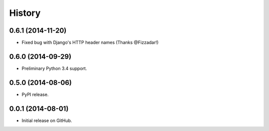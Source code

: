 .. :changelog:

History
-------

0.6.1 (2014-11-20)
++++++++++++++++++

* Fixed bug with Django's HTTP header names (Thanks @Fizzadar!)

0.6.0 (2014-09-29)
++++++++++++++++++

* Preliminary Python 3.4 support.

0.5.0 (2014-08-06)
++++++++++++++++++

* PyPI release.

0.0.1 (2014-08-01)
++++++++++++++++++

* Initial release on GitHub.
